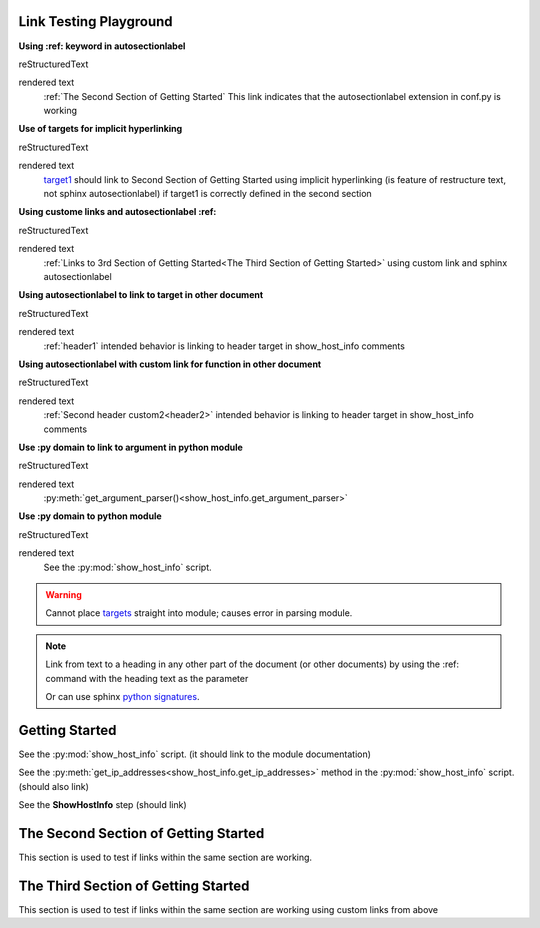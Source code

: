 
Link Testing Playground
=======================

**Using :ref: keyword in autosectionlabel**

reStructuredText

.. code-block:: RST
    :ref:`The Second Section of Getting Started` This link indicates that the autosectionlabel extension in conf.py is working

rendered text
    :ref:`The Second Section of Getting Started` This link indicates that the autosectionlabel extension in conf.py is working    

**Use of targets for implicit hyperlinking**

reStructuredText

.. code-block:: RST
    target1_ should link to Second Section of Getting Started using implicit hyperlinking (is feature of restructure text, not sphinx autosectionlabel) if target1 is correctly defined in the second section

rendered text
    target1_ should link to Second Section of Getting Started using implicit hyperlinking (is feature of restructure text, not sphinx autosectionlabel) if target1 is correctly defined in the second section

**Using custome links and autosectionlabel :ref:** 

reStructuredText

.. code-block:: RST
    :ref:`Links to 3rd Section of Getting Started<The Third Section of Getting Started>` using custom link and sphinx autosectionlabel

rendered text
    :ref:`Links to 3rd Section of Getting Started<The Third Section of Getting Started>` using custom link and sphinx autosectionlabel

**Using autosectionlabel to link to target in other document**

reStructuredText

.. code-block:: RST
    :ref:`header1` intended behavior is linking to header target in show_host_info comments

rendered text
    :ref:`header1` intended behavior is linking to header target in show_host_info comments

**Using autosectionlabel with custom link for function in other document**

reStructuredText

.. code-block:: RST
    :ref:`Second header custom2<header2>` intended behavior is linking to header target in show_host_info comments

rendered text
    :ref:`Second header custom2<header2>` intended behavior is linking to header target in show_host_info comments

**Use :py domain to link to argument in python module**

reStructuredText

.. code-block:: RST
    :py:meth:`get_argument_parser()<show_host_info.get_argument_parser>`

rendered text
    :py:meth:`get_argument_parser()<show_host_info.get_argument_parser>`

**Use :py domain to python module**

reStructuredText

.. code-block:: RST
    See the :py:mod:`show_host_info` script.

rendered text
    See the :py:mod:`show_host_info` script.


.. warning::
     Cannot place `targets <https://docutils.sourceforge.io/docs/ref/rst/restructuredtext.html#implicit-hyperlink-targets>`_ straight into module; causes error in parsing module.


.. note::

    Link from text to a heading in any other part of the document (or other documents) by using the :ref: command with the heading text as the parameter

    Or can use sphinx `python signatures <https://www.sphinx-doc.org/en/master/usage/restructuredtext/domains.html#python-signatures>`_.

Getting Started
===============
See the :py:mod:`show_host_info` script. (it should link to the module documentation)

See the :py:meth:`get_ip_addresses<show_host_info.get_ip_addresses>` method in the :py:mod:`show_host_info` script.  (should also link)

See the **ShowHostInfo** step (should link)


The Second Section of Getting Started
=====================================
.. _target1:
This section is used to test if links within the same section are working. 

The Third Section of Getting Started
====================================
This section is used to test if links within the same section are working using custom links from above